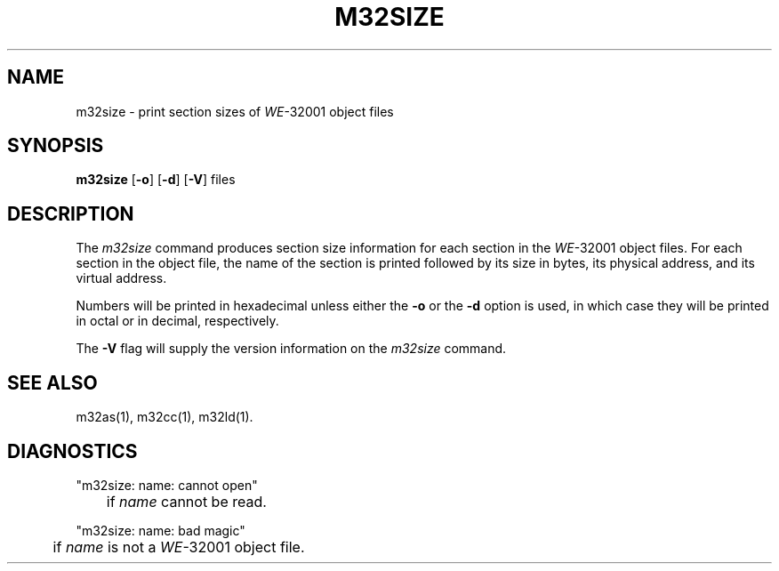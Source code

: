 .\" 
.\"									
.\"	Copyright (c) 1987,1988,1989,1990,1991,1992   AT&T		
.\"			All Rights Reserved				
.\"									
.\"	  THIS IS UNPUBLISHED PROPRIETARY SOURCE CODE OF AT&T.		
.\"	    The copyright notice above does not evidence any		
.\"	   actual or intended publication of such source code.		
.\"									
.\" 
.if 'm32'' \{\
.ds N 3B20S
.ds p 
.ds P 
.ds l libc.a\}
.ds ZZ APPLICATION DEVELOPMENT PACKAGE
.TH M32SIZE 1
.SH NAME
m32size \- print section sizes of \f2WE\f1-32001 object files
.SH SYNOPSIS
.BR m32size
.RB [ -o ]
.RB [ -d ]
.RB [ -V ]
files
.SH DESCRIPTION
The
.I m32size
command
produces section size information for each section in the
\f2WE\f1-32001 object files.
For each section in the object file, the name of the
section is printed followed by its size in bytes,
its physical address, and its virtual address.
.PP
Numbers will be printed in
hexadecimal unless either the
.B \-o
or the
.B \-d
option is used, in which case
they will be printed in octal or in decimal, respectively.
.PP
The
.B \-V
flag will supply the version information on the
.I m32size
command.
.SH "SEE ALSO"
m32as(1),
m32cc(1),
m32ld(1).
.SH "DIAGNOSTICS"
"m32size:  name:  cannot open"
.br
	if
.I name
cannot be read.
.PP

"m32size:  name:  bad magic"
.br
	if
.I name
is not a \f2WE\f1-32001 object file.
